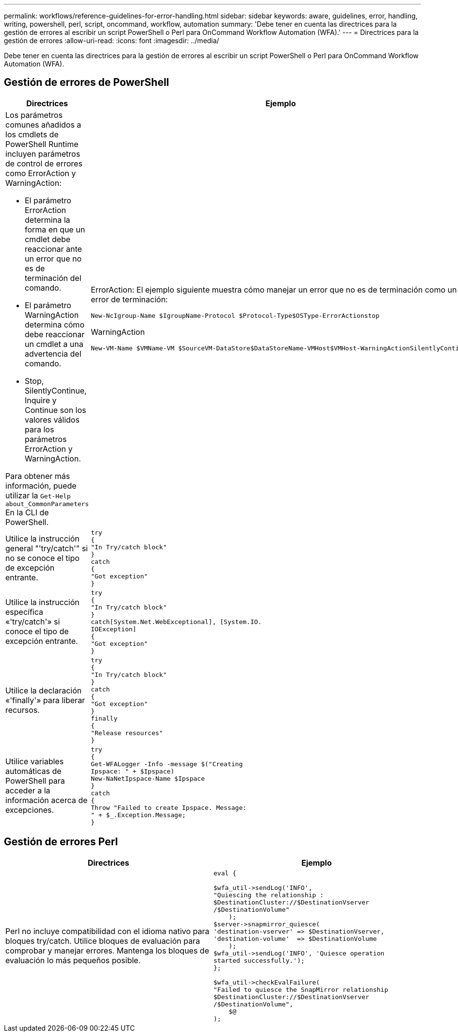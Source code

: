 ---
permalink: workflows/reference-guidelines-for-error-handling.html 
sidebar: sidebar 
keywords: aware, guidelines, error, handling, writing, powershell, perl, script, oncommand, workflow, automation 
summary: 'Debe tener en cuenta las directrices para la gestión de errores al escribir un script PowerShell o Perl para OnCommand Workflow Automation (WFA).' 
---
= Directrices para la gestión de errores
:allow-uri-read: 
:icons: font
:imagesdir: ../media/


[role="lead"]
Debe tener en cuenta las directrices para la gestión de errores al escribir un script PowerShell o Perl para OnCommand Workflow Automation (WFA).



== Gestión de errores de PowerShell

[cols="2*"]
|===
| Directrices | Ejemplo 


 a| 
Los parámetros comunes añadidos a los cmdlets de PowerShell Runtime incluyen parámetros de control de errores como ErrorAction y WarningAction:

* El parámetro ErrorAction determina la forma en que un cmdlet debe reaccionar ante un error que no es de terminación del comando.
* El parámetro WarningAction determina cómo debe reaccionar un cmdlet a una advertencia del comando.
* Stop, SilentlyContinue, Inquire y Continue son los valores válidos para los parámetros ErrorAction y WarningAction.


Para obtener más información, puede utilizar la `Get-Help about_CommonParameters` En la CLI de PowerShell.
 a| 
ErrorAction: El ejemplo siguiente muestra cómo manejar un error que no es de terminación como un error de terminación:

[listing]
----
New-NcIgroup-Name $IgroupName-Protocol $Protocol-Type$OSType-ErrorActionstop
----
WarningAction

[listing]
----
New-VM-Name $VMName-VM $SourceVM-DataStore$DataStoreName-VMHost$VMHost-WarningActionSilentlyContinue
----


 a| 
Utilice la instrucción general "'try/catch'" si no se conoce el tipo de excepción entrante.
 a| 
[listing]
----
try
{
"In Try/catch block"
}
catch
{
"Got exception"
}
----


 a| 
Utilice la instrucción específica «'try/catch'» si conoce el tipo de excepción entrante.
 a| 
[listing]
----
try
{
"In Try/catch block"
}
catch[System.Net.WebExceptional], [System.IO.
IOException]
{
"Got exception"
}
----


 a| 
Utilice la declaración «'finally'» para liberar recursos.
 a| 
[listing]
----
try
{
"In Try/catch block"
}
catch
{
"Got exception"
}
finally
{
"Release resources"
}
----


 a| 
Utilice variables automáticas de PowerShell para acceder a la información acerca de excepciones.
 a| 
[listing]
----
try
{
Get-WFALogger -Info -message $("Creating
Ipspace: " + $Ipspace)
New-NaNetIpspace-Name $Ipspace
}
catch
{
Throw "Failed to create Ipspace. Message:
" + $_.Exception.Message;
}
----
|===


== Gestión de errores Perl

[cols="2*"]
|===
| Directrices | Ejemplo 


 a| 
Perl no incluye compatibilidad con el idioma nativo para bloques try/catch. Utilice bloques de evaluación para comprobar y manejar errores. Mantenga los bloques de evaluación lo más pequeños posible.
 a| 
[listing]
----
eval {

$wfa_util->sendLog('INFO',
"Quiescing the relationship :
$DestinationCluster://$DestinationVserver
/$DestinationVolume"
    );
$server->snapmirror_quiesce(
'destination-vserver' => $DestinationVserver,
'destination-volume'  => $DestinationVolume
    );
$wfa_util->sendLog('INFO', 'Quiesce operation
started successfully.');
};

$wfa_util->checkEvalFailure(
"Failed to quiesce the SnapMirror relationship
$DestinationCluster://$DestinationVserver
/$DestinationVolume",
    $@
);
----
|===